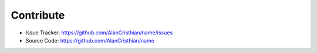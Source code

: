 Contribute
==========

- Issue Tracker: https://github.com/AlanCristhian/name/issues
- Source Code: https://github.com/AlanCristhian/name
